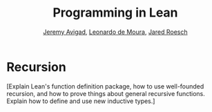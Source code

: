 #+Title: Programming in Lean
#+Author: [[http://www.andrew.cmu.edu/user/avigad][Jeremy Avigad]], [[http://leodemoura.github.io][Leonardo de Moura]], [[http://jroesch.github.io/][Jared Roesch]]

* Recursion
:PROPERTIES:
  :CUSTOM_ID: Recursion
:END:

[Explain Lean's function definition package, how to use well-founded
recursion, and how to prove things about general recursive
functions. Explain how to define and use new inductive types.]
